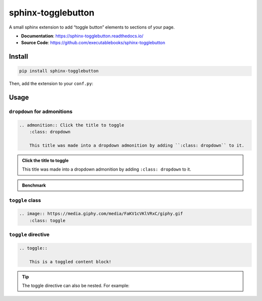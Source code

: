 .. _sphinx-togglebutton:

sphinx-togglebutton
===================

A small sphinx extension to add “toggle button” elements to sections of your page.

- **Documentation**: https://sphinx-togglebutton.readthedocs.io/
- **Source Code**: https://github.com/executablebooks/sphinx-togglebutton

Install
-------

.. code-block:: bash

    pip install sphinx-togglebutton

Then, add the extension to your ``conf.py``:

.. code-block:: python
    :caption: conf.py

    extensions = [
        # ...
        "sphinx_togglebutton",
    ]

Usage
-----

``dropdown`` for admonitions
~~~~~~~~~~~~~~~~~~~~~~~~~~~~

.. code-block:: ReST

    .. admonition:: Click the title to toggle
        :class: dropdown

        This title was made into a dropdown admonition by adding ``:class: dropdown`` to it.

.. admonition:: Click the title to toggle
    :class: dropdown

    This title was made into a dropdown admonition by adding ``:class: dropdown`` to it.


.. admonition:: Benchmark
    :class: dropdown

    .. code-block:: python
        :caption: bench.py

        print("Hello, world!")


``toggle`` class
~~~~~~~~~~~~~~~~

.. code-block:: ReST

    .. image:: https://media.giphy.com/media/FaKV1cVKlVRxC/giphy.gif
        :class: toggle

.. image:: https://media.giphy.com/media/FaKV1cVKlVRxC/giphy.gif
    :class: toggle


``toggle`` directive
~~~~~~~~~~~~~~~~~~~~

.. code-block:: ReST

    .. toggle::

        This is a toggled content block!

.. toggle::

    This is a toggled content block!


.. tip::

    The toggle directive can also be nested. For example:

    .. toggle::

        .. code-block:: ReST

            .. tip::

                The toggle directive can also be nested. For example:

                .. toggle::

                    This is a toggled content block!
